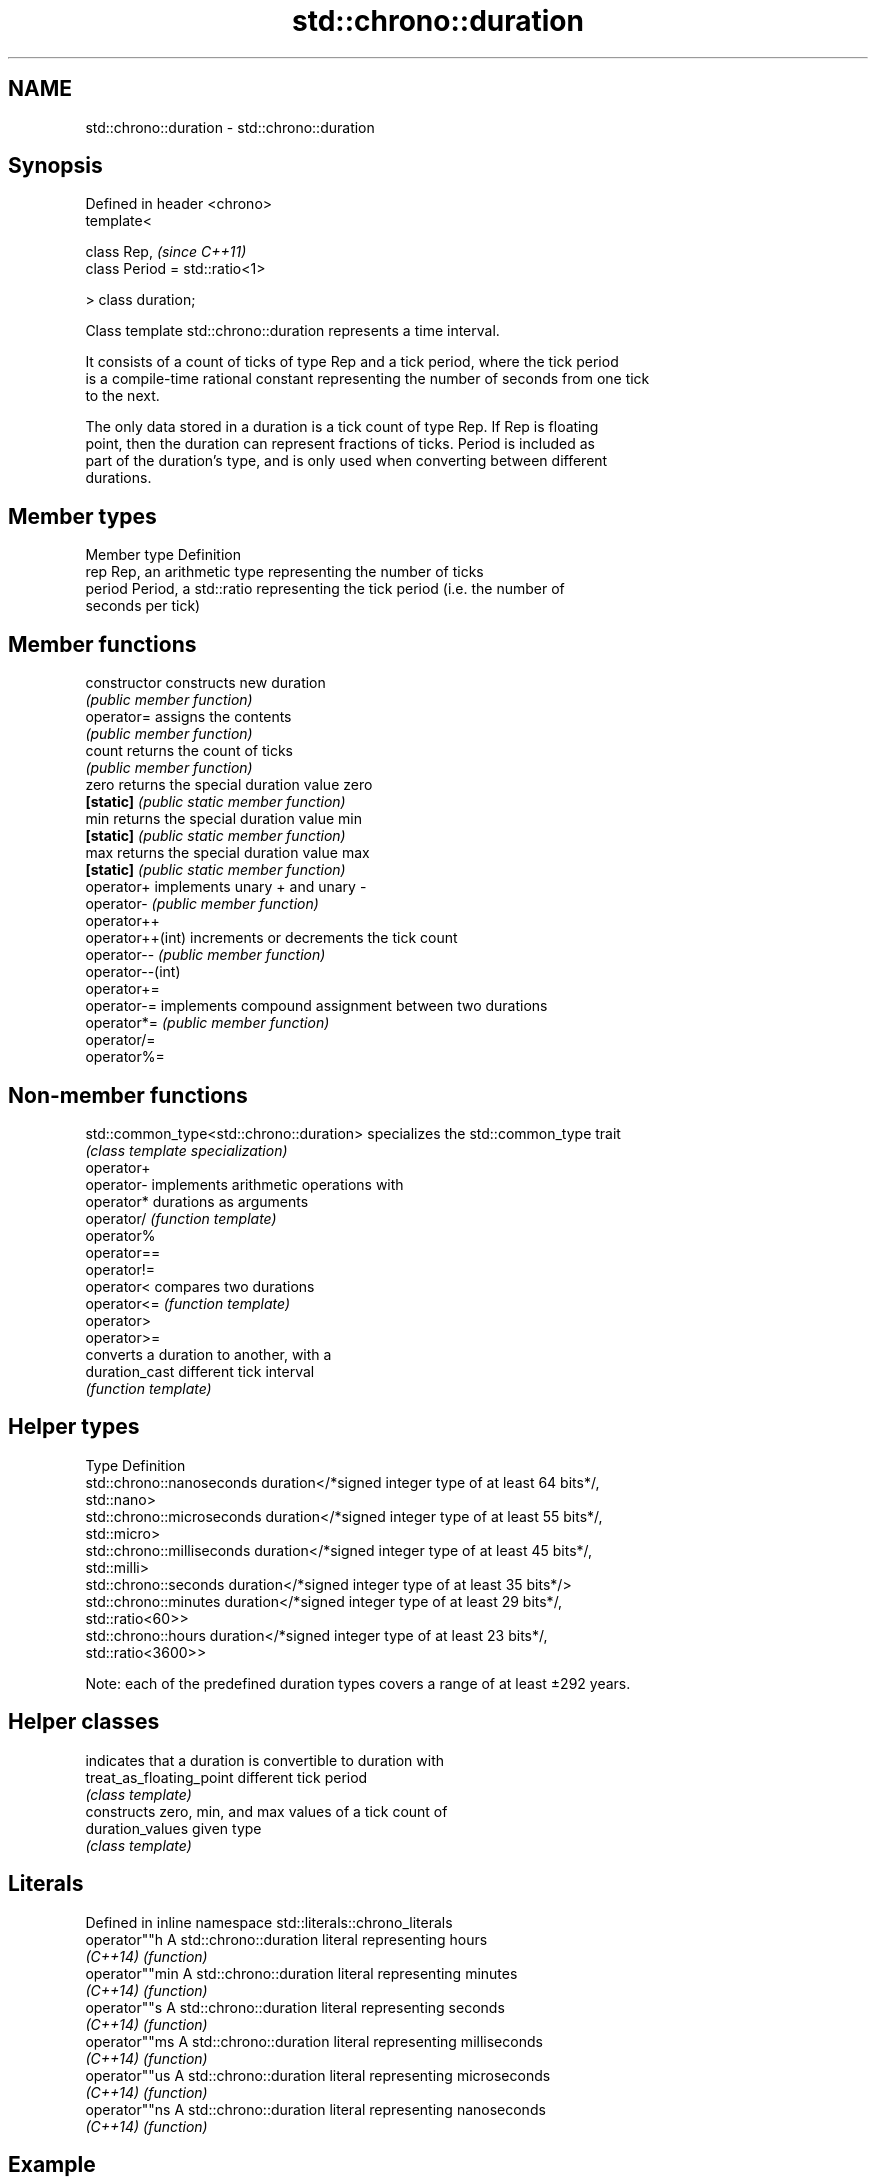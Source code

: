 .TH std::chrono::duration 3 "Nov 25 2015" "2.1 | http://cppreference.com" "C++ Standard Libary"
.SH NAME
std::chrono::duration \- std::chrono::duration

.SH Synopsis
   Defined in header <chrono>
   template<

       class Rep,                    \fI(since C++11)\fP
       class Period = std::ratio<1>

   > class duration;

   Class template std::chrono::duration represents a time interval.

   It consists of a count of ticks of type Rep and a tick period, where the tick period
   is a compile-time rational constant representing the number of seconds from one tick
   to the next.

   The only data stored in a duration is a tick count of type Rep. If Rep is floating
   point, then the duration can represent fractions of ticks. Period is included as
   part of the duration's type, and is only used when converting between different
   durations.

.SH Member types

   Member type Definition
   rep         Rep, an arithmetic type representing the number of ticks
   period      Period, a std::ratio representing the tick period (i.e. the number of
               seconds per tick)

.SH Member functions

   constructor     constructs new duration
                   \fI(public member function)\fP 
   operator=       assigns the contents
                   \fI(public member function)\fP 
   count           returns the count of ticks
                   \fI(public member function)\fP 
   zero            returns the special duration value zero
   \fB[static]\fP        \fI(public static member function)\fP 
   min             returns the special duration value min
   \fB[static]\fP        \fI(public static member function)\fP 
   max             returns the special duration value max
   \fB[static]\fP        \fI(public static member function)\fP 
   operator+       implements unary + and unary -
   operator-       \fI(public member function)\fP 
   operator++
   operator++(int) increments or decrements the tick count
   operator--      \fI(public member function)\fP 
   operator--(int)
   operator+=
   operator-=      implements compound assignment between two durations
   operator*=      \fI(public member function)\fP 
   operator/=
   operator%=

.SH Non-member functions

   std::common_type<std::chrono::duration> specializes the std::common_type trait
                                           \fI(class template specialization)\fP 
   operator+
   operator-                               implements arithmetic operations with
   operator*                               durations as arguments
   operator/                               \fI(function template)\fP 
   operator%
   operator==
   operator!=
   operator<                               compares two durations
   operator<=                              \fI(function template)\fP 
   operator>
   operator>=
                                           converts a duration to another, with a
   duration_cast                           different tick interval
                                           \fI(function template)\fP 

.SH Helper types

   Type                      Definition
   std::chrono::nanoseconds  duration</*signed integer type of at least 64 bits*/,
                             std::nano>
   std::chrono::microseconds duration</*signed integer type of at least 55 bits*/,
                             std::micro>
   std::chrono::milliseconds duration</*signed integer type of at least 45 bits*/,
                             std::milli>
   std::chrono::seconds      duration</*signed integer type of at least 35 bits*/>
   std::chrono::minutes      duration</*signed integer type of at least 29 bits*/,
                             std::ratio<60>>
   std::chrono::hours        duration</*signed integer type of at least 23 bits*/,
                             std::ratio<3600>>

   Note: each of the predefined duration types covers a range of at least ±292 years.

.SH Helper classes

                           indicates that a duration is convertible to duration with
   treat_as_floating_point different tick period
                           \fI(class template)\fP
                           constructs zero, min, and max values of a tick count of
   duration_values         given type
                           \fI(class template)\fP

.SH Literals

   Defined in inline namespace std::literals::chrono_literals
   operator""h   A std::chrono::duration literal representing hours
   \fI(C++14)\fP       \fI(function)\fP 
   operator""min A std::chrono::duration literal representing minutes
   \fI(C++14)\fP       \fI(function)\fP 
   operator""s   A std::chrono::duration literal representing seconds
   \fI(C++14)\fP       \fI(function)\fP 
   operator""ms  A std::chrono::duration literal representing milliseconds
   \fI(C++14)\fP       \fI(function)\fP 
   operator""us  A std::chrono::duration literal representing microseconds
   \fI(C++14)\fP       \fI(function)\fP 
   operator""ns  A std::chrono::duration literal representing nanoseconds
   \fI(C++14)\fP       \fI(function)\fP 

.SH Example

   This example shows how to define several custom duration types and convert between
   types:

   
// Run this code

 #include <iostream>
 #include <chrono>
  
 int main()
 {
     using shakes = std::chrono::duration<int, std::ratio<1, 100000000>>;
     using jiffies = std::chrono::duration<int, std::centi>;
     using microfortnights = std::chrono::duration<float, std::ratio<12096,10000>>;
     using nanocenturies = std::chrono::duration<float, std::ratio<3155,1000>>;
  
     std::chrono::seconds sec(1);
  
     std::cout << "1 second is:\\n";
  
     std::cout << std::chrono::duration_cast<shakes>(sec).count()
               << " shakes\\n";
     std::cout << std::chrono::duration_cast<jiffies>(sec).count()
               << " jiffies\\n";
     std::cout << microfortnights(sec).count() << " microfortnights\\n";
     std::cout << nanocenturies(sec).count() << " nanocenturies\\n";
 }

.SH Output:

 1 second is:
 100000000 shakes
 100 jiffies
 0.82672 microfortnights
 0.316957 nanocenturies

